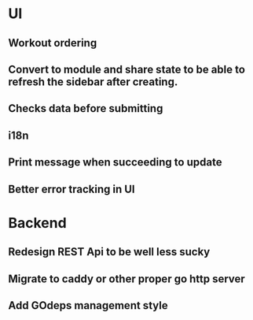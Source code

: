 * UI
** Workout ordering
** Convert to module and share state to be able to refresh the sidebar after creating.
** Checks data before submitting
** i18n
** Print message when succeeding to update
** Better error tracking in UI

* Backend
** Redesign REST Api to be well less sucky
** Migrate to caddy or other proper go http server
** Add GOdeps management style
